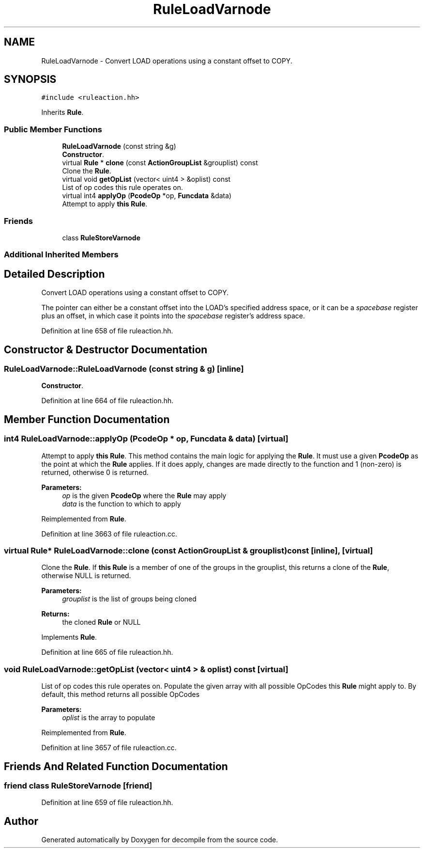 .TH "RuleLoadVarnode" 3 "Sun Apr 14 2019" "decompile" \" -*- nroff -*-
.ad l
.nh
.SH NAME
RuleLoadVarnode \- Convert LOAD operations using a constant offset to COPY\&.  

.SH SYNOPSIS
.br
.PP
.PP
\fC#include <ruleaction\&.hh>\fP
.PP
Inherits \fBRule\fP\&.
.SS "Public Member Functions"

.in +1c
.ti -1c
.RI "\fBRuleLoadVarnode\fP (const string &g)"
.br
.RI "\fBConstructor\fP\&. "
.ti -1c
.RI "virtual \fBRule\fP * \fBclone\fP (const \fBActionGroupList\fP &grouplist) const"
.br
.RI "Clone the \fBRule\fP\&. "
.ti -1c
.RI "virtual void \fBgetOpList\fP (vector< uint4 > &oplist) const"
.br
.RI "List of op codes this rule operates on\&. "
.ti -1c
.RI "virtual int4 \fBapplyOp\fP (\fBPcodeOp\fP *op, \fBFuncdata\fP &data)"
.br
.RI "Attempt to apply \fBthis\fP \fBRule\fP\&. "
.in -1c
.SS "Friends"

.in +1c
.ti -1c
.RI "class \fBRuleStoreVarnode\fP"
.br
.in -1c
.SS "Additional Inherited Members"
.SH "Detailed Description"
.PP 
Convert LOAD operations using a constant offset to COPY\&. 

The pointer can either be a constant offset into the LOAD's specified address space, or it can be a \fIspacebase\fP register plus an offset, in which case it points into the \fIspacebase\fP register's address space\&. 
.PP
Definition at line 658 of file ruleaction\&.hh\&.
.SH "Constructor & Destructor Documentation"
.PP 
.SS "RuleLoadVarnode::RuleLoadVarnode (const string & g)\fC [inline]\fP"

.PP
\fBConstructor\fP\&. 
.PP
Definition at line 664 of file ruleaction\&.hh\&.
.SH "Member Function Documentation"
.PP 
.SS "int4 RuleLoadVarnode::applyOp (\fBPcodeOp\fP * op, \fBFuncdata\fP & data)\fC [virtual]\fP"

.PP
Attempt to apply \fBthis\fP \fBRule\fP\&. This method contains the main logic for applying the \fBRule\fP\&. It must use a given \fBPcodeOp\fP as the point at which the \fBRule\fP applies\&. If it does apply, changes are made directly to the function and 1 (non-zero) is returned, otherwise 0 is returned\&. 
.PP
\fBParameters:\fP
.RS 4
\fIop\fP is the given \fBPcodeOp\fP where the \fBRule\fP may apply 
.br
\fIdata\fP is the function to which to apply 
.RE
.PP

.PP
Reimplemented from \fBRule\fP\&.
.PP
Definition at line 3663 of file ruleaction\&.cc\&.
.SS "virtual \fBRule\fP* RuleLoadVarnode::clone (const \fBActionGroupList\fP & grouplist) const\fC [inline]\fP, \fC [virtual]\fP"

.PP
Clone the \fBRule\fP\&. If \fBthis\fP \fBRule\fP is a member of one of the groups in the grouplist, this returns a clone of the \fBRule\fP, otherwise NULL is returned\&. 
.PP
\fBParameters:\fP
.RS 4
\fIgrouplist\fP is the list of groups being cloned 
.RE
.PP
\fBReturns:\fP
.RS 4
the cloned \fBRule\fP or NULL 
.RE
.PP

.PP
Implements \fBRule\fP\&.
.PP
Definition at line 665 of file ruleaction\&.hh\&.
.SS "void RuleLoadVarnode::getOpList (vector< uint4 > & oplist) const\fC [virtual]\fP"

.PP
List of op codes this rule operates on\&. Populate the given array with all possible OpCodes this \fBRule\fP might apply to\&. By default, this method returns all possible OpCodes 
.PP
\fBParameters:\fP
.RS 4
\fIoplist\fP is the array to populate 
.RE
.PP

.PP
Reimplemented from \fBRule\fP\&.
.PP
Definition at line 3657 of file ruleaction\&.cc\&.
.SH "Friends And Related Function Documentation"
.PP 
.SS "friend class \fBRuleStoreVarnode\fP\fC [friend]\fP"

.PP
Definition at line 659 of file ruleaction\&.hh\&.

.SH "Author"
.PP 
Generated automatically by Doxygen for decompile from the source code\&.
